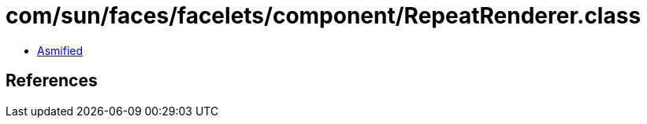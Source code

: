 = com/sun/faces/facelets/component/RepeatRenderer.class

 - link:RepeatRenderer-asmified.java[Asmified]

== References

